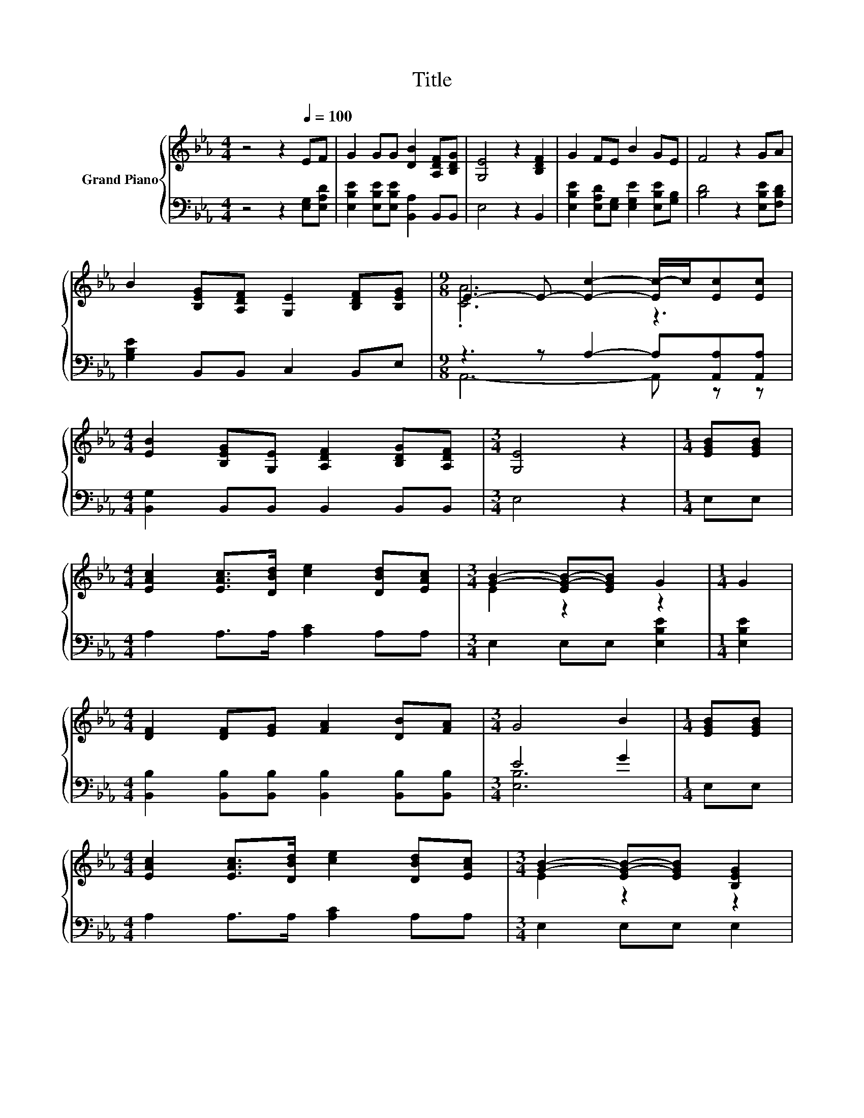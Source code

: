 X:1
T:Title
%%score { ( 1 3 ) | ( 2 4 ) }
L:1/8
M:4/4
K:Eb
V:1 treble nm="Grand Piano"
V:3 treble 
V:2 bass 
V:4 bass 
V:1
 z4 z2[Q:1/4=100] EF | G2 GG [DB]2 [A,DF][B,DG] | [G,E]4 z2 [B,DF]2 | G2 FE B2 GE | F4 z2 GA | %5
 B2 [B,EG][A,DF] [G,E]2 [B,DF][B,EG] |[M:9/8] E3- E- [Ec]2- [Ec-]/c/[Ec][Ec] | %7
[M:4/4] [EB]2 [B,EG][G,E] [A,DF]2 [B,DG][A,DF] |[M:3/4] [G,E]4 z2 |[M:1/4] [EGB][EGB] | %10
[M:4/4] [EAc]2 [EAc]>[DBd] [ce]2 [DBd][EAc] |[M:3/4] [GB]2- [EG-B-][EGB] G2 |[M:1/4] G2 | %13
[M:4/4] [DF]2 [DF][EG] [FA]2 [DB][FA] |[M:3/4] G4 B2 |[M:1/4] [EGB][EGB] | %16
[M:4/4] [EAc]2 [EAc]>[DBd] [ce]2 [DBd][EAc] |[M:3/4] [GB]2- [EG-B-][EGB] [B,EG]2 | %18
[M:1/4] [B,EG][G,B,E] |[M:9/8] [D-F]6 D z z |[M:7/8] E-E-E- E- E3 |] %21
V:2
 z4 z2 [E,G,][E,A,D] | [E,B,E]2 [E,B,E][E,B,E] [B,,A,]2 B,,B,, | E,4 z2 B,,2 | %3
 [E,B,E]2 [E,A,D][E,G,] [E,G,E]2 [E,B,E][G,B,] | [B,D]4 z2 [E,B,E][F,B,D] | %5
 [G,B,E]2 B,,B,, C,2 B,,E, |[M:9/8] z3 z A,2- A,[A,,A,][A,,A,] | %7
[M:4/4] [B,,G,]2 B,,B,, B,,2 B,,B,, |[M:3/4] E,4 z2 |[M:1/4] E,E, |[M:4/4] A,2 A,>A, [A,C]2 A,A, | %11
[M:3/4] E,2 E,E, [E,B,E]2 |[M:1/4] [E,B,E]2 | %13
[M:4/4] [B,,B,]2 [B,,B,][B,,B,] [B,,B,]2 [B,,B,][B,,B,] |[M:3/4] E4 G2 |[M:1/4] E,E, | %16
[M:4/4] A,2 A,>A, [A,C]2 A,A, |[M:3/4] E,2 E,E, E,2 |[M:1/4] E,E, | %19
[M:9/8] B,,2 B,, B,, [B,,F,]2- [B,,F,][B,,B,][B,,A,] |[M:7/8] [G,B,]2 z z z z2 |] %21
V:3
 x8 | x8 | x8 | x8 | x8 | x8 |[M:9/8] .[CA]6 z3 |[M:4/4] x8 |[M:3/4] x6 |[M:1/4] x2 |[M:4/4] x8 | %11
[M:3/4] E2 z2 z2 |[M:1/4] x2 |[M:4/4] x8 |[M:3/4] x6 |[M:1/4] x2 |[M:4/4] x8 |[M:3/4] E2 z2 z2 | %18
[M:1/4] x2 |[M:9/8] B,2 B, B, B2- B[EG][DF] |[M:7/8] z2 C C B,3 |] %21
V:4
 x8 | x8 | x8 | x8 | x8 | x8 |[M:9/8] A,,6- A,, z z |[M:4/4] x8 |[M:3/4] x6 |[M:1/4] x2 | %10
[M:4/4] x8 |[M:3/4] x6 |[M:1/4] x2 |[M:4/4] x8 |[M:3/4] [E,B,]6 |[M:1/4] x2 |[M:4/4] x8 | %17
[M:3/4] x6 |[M:1/4] x2 |[M:9/8] x9 |[M:7/8] E,2- [E,-A,] [E,A,] G,3 |] %21

